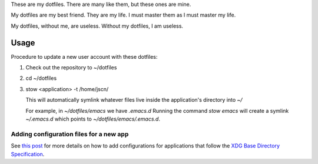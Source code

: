 These are my dotfiles. There are many like them, but these ones are mine.

My dotfiles are my best friend. They are my life. I must master them as I must
master my life.

My dotfiles, without me, are useless. Without my dotfiles, I am useless.

Usage
=====

Procedure to update a new user account with these dotfiles:

1. Check out the repository to ~/dotfiles
2. cd ~/dotfiles
3. stow <application> -t /home/jscn/

   This will automatically symlink whatever files live inside the application's
   directory into `~/`

   For example, in `~/dotfiles/emacs` we have `.emacs.d` Running the command
   `stow emacs` will create a symlink `~/.emacs.d` which points to
   `~/dotfiles/emacs/.emacs.d`.

Adding configuration files for a new app
----------------------------------------

See `this post
<http://brandon.invergo.net/news/2012-05-26-using-gnu-stow-to-manage-your-dotfiles.html>`_
for more details on how to add configurations for applications that follow the
`XDG Base Directory Specification
<http://standards.freedesktop.org/basedir-spec/basedir-spec-latest.html>`_.
